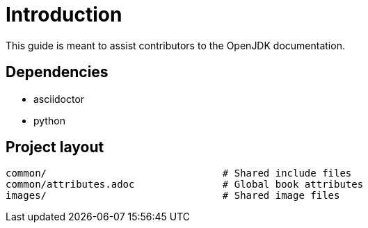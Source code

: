 = Introduction

This guide is meant to assist contributors to the OpenJDK documentation.

== Dependencies

* asciidoctor
* python

== Project layout

[source,options="nowrap",subs="+quotes"]
----
common/                              # Shared include files
common/attributes.adoc               # Global book attributes
images/                              # Shared image files
----
